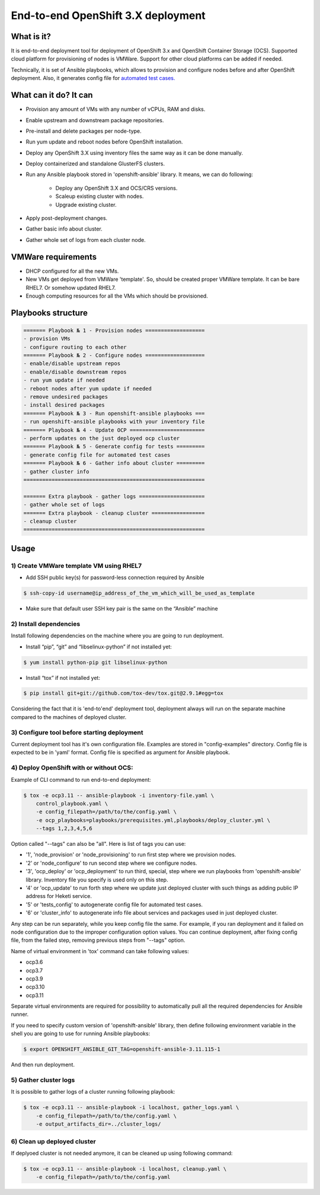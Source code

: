 ===================================
End-to-end OpenShift 3.X deployment
===================================

-----------
What is it?
-----------

It is end-to-end deployment tool for deployment of OpenShift 3.x and
OpenShift Container Storage (OCS).
Supported cloud platform for provisioning of nodes is VMWare. Support for
other cloud platforms can be added if needed.

Technically, it is set of Ansible playbooks, which allows to provision and
configure nodes before and after OpenShift deployment. Also, it generates
config file for 
`automated test cases. <https://github.com/gluster/glusterfs-containers-tests>`__

----------------------
What can it do? It can
----------------------

- Provision any amount of VMs with any number of vCPUs, RAM and disks.
- Enable upstream and downstream package repositories.
- Pre-install and delete packages per node-type.
- Run yum update and reboot nodes before OpenShift installation.
- Deploy any OpenShift 3.X using inventory files the same way as it
  can be done manually.
- Deploy containerized and standalone GlusterFS clusters.
- Run any Ansible playbook stored in 'openshift-ansible' library.
  It means, we can do following:
    * Deploy any OpenShift 3.X and OCS/CRS versions.
    * Scaleup existing cluster with nodes.
    * Upgrade existing cluster.
- Apply post-deployment changes.
- Gather basic info about cluster.
- Gather whole set of logs from each cluster node.
  
-------------------
VMWare requirements
-------------------

- DHCP configured for all the new VMs.

- New VMs get deployed from VMWare 'template'. So, should be created proper
  VMWare template. It can be bare RHEL7. Or somehow updated RHEL7.

- Enough computing resources for all the VMs which should be provisioned.

-------------------
Playbooks structure
-------------------

.. code-block:: console

    ======= Playbook № 1 - Provision nodes ===================
    - provision VMs
    - configure routing to each other
    ======= Playbook № 2 - Configure nodes ===================
    - enable/disable upstream repos
    - enable/disable downstream repos
    - run yum update if needed
    - reboot nodes after yum update if needed
    - remove undesired packages
    - install desired packages
    ======= Playbook № 3 - Run openshift-ansible playbooks ===
    - run openshift-ansible playbooks with your inventory file
    ======= Playbook № 4 - Update OCP ========================
    - perform updates on the just deployed ocp cluster
    ======= Playbook № 5 - Generate config for tests =========
    - generate config file for automated test cases
    ======= Playbook № 6 - Gather info about cluster =========
    - gather cluster info
    ==========================================================

    ======= Extra playbook - gather logs =====================
    - gather whole set of logs
    ======= Extra playbook - cleanup cluster =================
    - cleanup cluster
    ==========================================================

-----
Usage
-----

1) Create VMWare template VM using RHEL7
----------------------------------------

- Add SSH public key(s) for password-less connection required by Ansible

.. code-block:: console

    $ ssh-copy-id username@ip_address_of_the_vm_which_will_be_used_as_template

- Make sure that default user SSH key pair is the same on the “Ansible” machine

2) Install dependencies
-----------------------

Install following dependencies on the machine where you are going to run
deployment.

- Install “pip”, “git” and “libselinux-python” if not installed yet:

.. code-block:: console

    $ yum install python-pip git libselinux-python

- Install “tox” if not installed yet:

.. code-block:: console

    $ pip install git+git://github.com/tox-dev/tox.git@2.9.1#egg=tox

Considering the fact that it is 'end-to'end' deployment tool,
deployment always will run on the separate machine compared to the machines
of deployed cluster.

3) Configure tool before starting deployment
--------------------------------------------

Current deployment tool has it's own configuration file. Examples are stored in
"config-examples" directory. Config file is expected to be in 'yaml' format.
Config file is specified as argument for Ansible playbook.

4) Deploy OpenShift with or without OCS:
----------------------------------------

Example of CLI command to run end-to-end deployment:

.. code-block:: console

    $ tox -e ocp3.11 -- ansible-playbook -i inventory-file.yaml \
        control_playbook.yaml \
        -e config_filepath=/path/to/the/config.yaml \
        -e ocp_playbooks=playbooks/prerequisites.yml,playbooks/deploy_cluster.yml \
        --tags 1,2,3,4,5,6

Option called "--tags" can also be "all". Here is list of tags you can use:

- '1', 'node_provision' or 'node_provisioning' to run first step where we
  provision nodes.
- '2' or 'node_configure' to run second step where we configure nodes.
- '3', 'ocp_deploy' or 'ocp_deployment' to run third, special, step
  where we run playbooks from 'openshift-ansible' library. Inventory file you
  specify is used only on this step.
- '4' or 'ocp_update' to run forth step where we update just deployed cluster
  with such things as adding public IP address for Heketi service.
- '5' or 'tests_config' to autogenerate config file for automated test cases.
- '6' or 'cluster_info' to autogenerate info file about services and packages
  used in just deployed cluster.

Any step can be run separately, while you keep config file the same.
For example, if you ran deployment and it failed on node configuration due to
the improper configuration option values. You can continue deployment, after
fixing config file, from the failed step, removing previous steps from "--tags"
option.

Name of virtual environment in 'tox' command can take following values:

- ocp3.6
- ocp3.7
- ocp3.9
- ocp3.10
- ocp3.11

Separate virtual environments are required for possibility to automatically
pull all the required dependencies for Ansible runner.

If you need to specify custom version of 'openshift-ansible' library, then
define following environment variable in the shell you are going to use for
running Ansible playbooks:

.. code-block:: console

    $ export OPENSHIFT_ANSIBLE_GIT_TAG=openshift-ansible-3.11.115-1

And then run deployment.

5) Gather cluster logs
----------------------

It is possible to gather logs of a cluster running following playbook:

.. code-block:: console

    $ tox -e ocp3.11 -- ansible-playbook -i localhost, gather_logs.yaml \
        -e config_filepath=/path/to/the/config.yaml \
        -e output_artifacts_dir=../cluster_logs/

6) Clean up deployed cluster
----------------------------

If deplyoed cluster is not needed anymore, it can be cleaned up using following
command:

.. code-block:: console

    $ tox -e ocp3.11 -- ansible-playbook -i localhost, cleanup.yaml \
        -e config_filepath=/path/to/the/config.yaml
